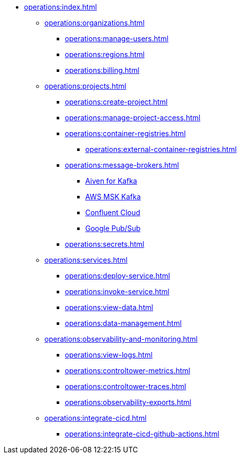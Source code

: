// Operating Services

** xref:operations:index.adoc[]
*** xref:operations:organizations.adoc[]
**** xref:operations:manage-users.adoc[]
**** xref:operations:regions.adoc[]
**** xref:operations:billing.adoc[]


*** xref:operations:projects.adoc[]
**** xref:operations:create-project.adoc[]
**** xref:operations:manage-project-access.adoc[]
**** xref:operations:container-registries.adoc[]
***** xref:operations:external-container-registries.adoc[]
**** xref:operations:message-brokers.adoc[]
***** xref:operations:broker-aiven.adoc[Aiven for Kafka]
***** xref:operations:broker-aws-msk.adoc[AWS MSK Kafka]
***** xref:operations:broker-confluent.adoc[Confluent Cloud]
***** xref:operations:broker-google-pubsub.adoc[Google Pub/Sub]
**** xref:operations:secrets.adoc[]

*** xref:operations:services.adoc[]
**** xref:operations:deploy-service.adoc[]
**** xref:operations:invoke-service.adoc[]
**** xref:operations:view-data.adoc[]
**** xref:operations:data-management.adoc[]

*** xref:operations:observability-and-monitoring.adoc[]
**** xref:operations:view-logs.adoc[]
**** xref:operations:controltower-metrics.adoc[]
**** xref:operations:controltower-traces.adoc[]
**** xref:operations:observability-exports.adoc[]
*** xref:operations:integrate-cicd.adoc[]
**** xref:operations:integrate-cicd-github-actions.adoc[]
